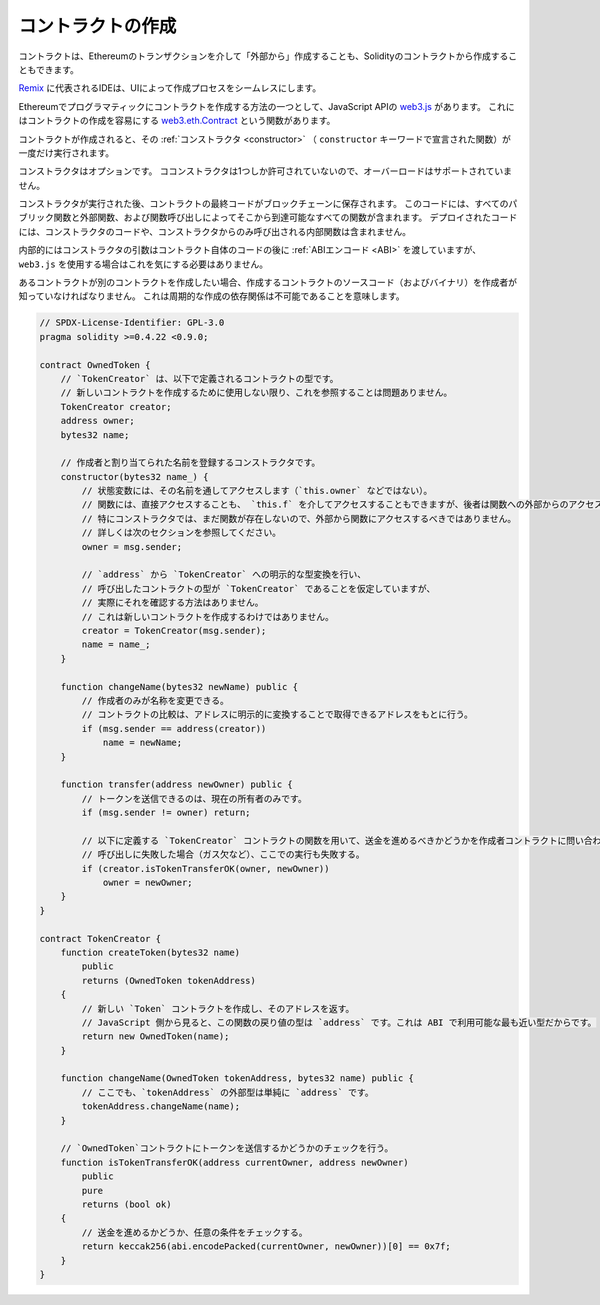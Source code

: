 .. index:: ! contract;creation, constructor

******************
コントラクトの作成
******************

コントラクトは、Ethereumのトランザクションを介して「外部から」作成することも、Solidityのコントラクトから作成することもできます。

`Remix <https://remix.ethereum.org/>`_ に代表されるIDEは、UIによって作成プロセスをシームレスにします。

Ethereumでプログラマティックにコントラクトを作成する方法の一つとして、JavaScript APIの `web3.js <https://github.com/web3/web3.js>`_ があります。
これにはコントラクトの作成を容易にする `web3.eth.Contract <https://web3js.readthedocs.io/en/1.0/web3-eth-contract.html#new-contract>`_ という関数があります。

コントラクトが作成されると、その :ref:`コンストラクタ <constructor>` （ ``constructor`` キーワードで宣言された関数）が一度だけ実行されます。

コンストラクタはオプションです。
ココンストラクタは1つしか許可されていないので、オーバーロードはサポートされていません。

.. After the constructor has executed, the final code of the contract is stored on the
.. blockchain. This code includes all public and external functions and all functions
.. that are reachable from there through function calls. The deployed code does not
.. include the constructor code or internal functions only called from the constructor.

コンストラクタが実行された後、コントラクトの最終コードがブロックチェーンに保存されます。
このコードには、すべてのパブリック関数と外部関数、および関数呼び出しによってそこから到達可能なすべての関数が含まれます。
デプロイされたコードには、コンストラクタのコードや、コンストラクタからのみ呼び出される内部関数は含まれません。

.. index:: constructor;arguments

.. Internally, constructor arguments are passed :ref:`ABI encoded <ABI>` after the code of
.. the contract itself, but you do not have to care about this if you use ``web3.js``.

内部的にはコンストラクタの引数はコントラクト自体のコードの後に :ref:`ABIエンコード <ABI>` を渡していますが、 ``web3.js`` を使用する場合はこれを気にする必要はありません。

あるコントラクトが別のコントラクトを作成したい場合、作成するコントラクトのソースコード（およびバイナリ）を作成者が知っていなければなりません。
これは周期的な作成の依存関係は不可能であることを意味します。

.. code-block:: solidity

    // SPDX-License-Identifier: GPL-3.0
    pragma solidity >=0.4.22 <0.9.0;

    contract OwnedToken {
        // `TokenCreator` は、以下で定義されるコントラクトの型です。
        // 新しいコントラクトを作成するために使用しない限り、これを参照することは問題ありません。
        TokenCreator creator;
        address owner;
        bytes32 name;

        // 作成者と割り当てられた名前を登録するコンストラクタです。
        constructor(bytes32 name_) {
            // 状態変数には、その名前を通してアクセスします（`this.owner` などではない）。
            // 関数には、直接アクセスすることも、 `this.f` を介してアクセスすることもできますが、後者は関数への外部からのアクセスを提供します。
            // 特にコンストラクタでは、まだ関数が存在しないので、外部から関数にアクセスするべきではありません。
            // 詳しくは次のセクションを参照してください。
            owner = msg.sender;

            // `address` から `TokenCreator` への明示的な型変換を行い、
            // 呼び出したコントラクトの型が `TokenCreator` であることを仮定していますが、
            // 実際にそれを確認する方法はありません。
            // これは新しいコントラクトを作成するわけではありません。
            creator = TokenCreator(msg.sender);
            name = name_;
        }

        function changeName(bytes32 newName) public {
            // 作成者のみが名称を変更できる。
            // コントラクトの比較は、アドレスに明示的に変換することで取得できるアドレスをもとに行う。
            if (msg.sender == address(creator))
                name = newName;
        }

        function transfer(address newOwner) public {
            // トークンを送信できるのは、現在の所有者のみです。
            if (msg.sender != owner) return;

            // 以下に定義する `TokenCreator` コントラクトの関数を用いて、送金を進めるべきかどうかを作成者コントラクトに問い合わせる。
            // 呼び出しに失敗した場合（ガス欠など）、ここでの実行も失敗する。
            if (creator.isTokenTransferOK(owner, newOwner))
                owner = newOwner;
        }
    }

    contract TokenCreator {
        function createToken(bytes32 name)
            public
            returns (OwnedToken tokenAddress)
        {
            // 新しい `Token` コントラクトを作成し、そのアドレスを返す。
            // JavaScript 側から見ると、この関数の戻り値の型は `address` です。これは ABI で利用可能な最も近い型だからです。
            return new OwnedToken(name);
        }

        function changeName(OwnedToken tokenAddress, bytes32 name) public {
            // ここでも、`tokenAddress` の外部型は単純に `address` です。
            tokenAddress.changeName(name);
        }

        // `OwnedToken`コントラクトにトークンを送信するかどうかのチェックを行う。
        function isTokenTransferOK(address currentOwner, address newOwner)
            public
            pure
            returns (bool ok)
        {
            // 送金を進めるかどうか、任意の条件をチェックする。
            return keccak256(abi.encodePacked(currentOwner, newOwner))[0] == 0x7f;
        }
    }

